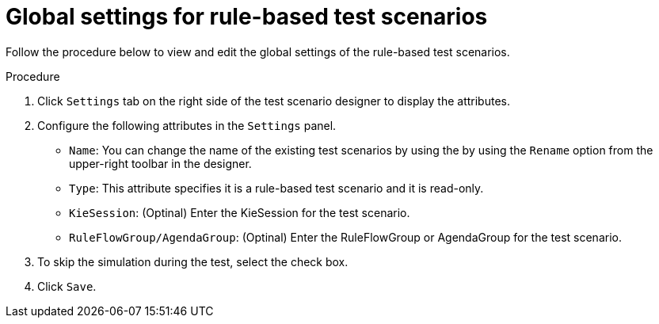 [id='test-designer-global-settings-panel-rule-based-proc']
= Global settings for rule-based test scenarios

Follow the procedure below to view and edit the global settings of the rule-based test scenarios.

.Procedure
. Click `Settings` tab on the right side of the test scenario designer to display the attributes.
. Configure the following attributes in the `Settings` panel.
* `Name`: You can change the name of the existing test scenarios by using the by using the `Rename` option from the upper-right toolbar in the designer.
* `Type`: This attribute specifies it is a rule-based test scenario and it is read-only.
* `KieSession`: (Optinal) Enter the KieSession for the test scenario.
* `RuleFlowGroup/AgendaGroup`: (Optinal) Enter the RuleFlowGroup or AgendaGroup for the test scenario.
. To skip the simulation during the test, select the check box.
. Click `Save`.
